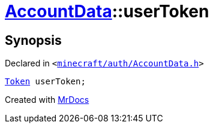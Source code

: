 [#AccountData-userToken]
= xref:AccountData.adoc[AccountData]::userToken
:relfileprefix: ../
:mrdocs:


== Synopsis

Declared in `&lt;https://github.com/PrismLauncher/PrismLauncher/blob/develop/launcher/minecraft/auth/AccountData.h#L114[minecraft&sol;auth&sol;AccountData&period;h]&gt;`

[source,cpp,subs="verbatim,replacements,macros,-callouts"]
----
xref:Token.adoc[Token] userToken;
----



[.small]#Created with https://www.mrdocs.com[MrDocs]#
